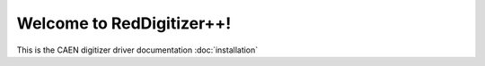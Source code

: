 Welcome to RedDigitizer++!
=====

This is the CAEN digitizer driver documentation
:doc:`installation` 
